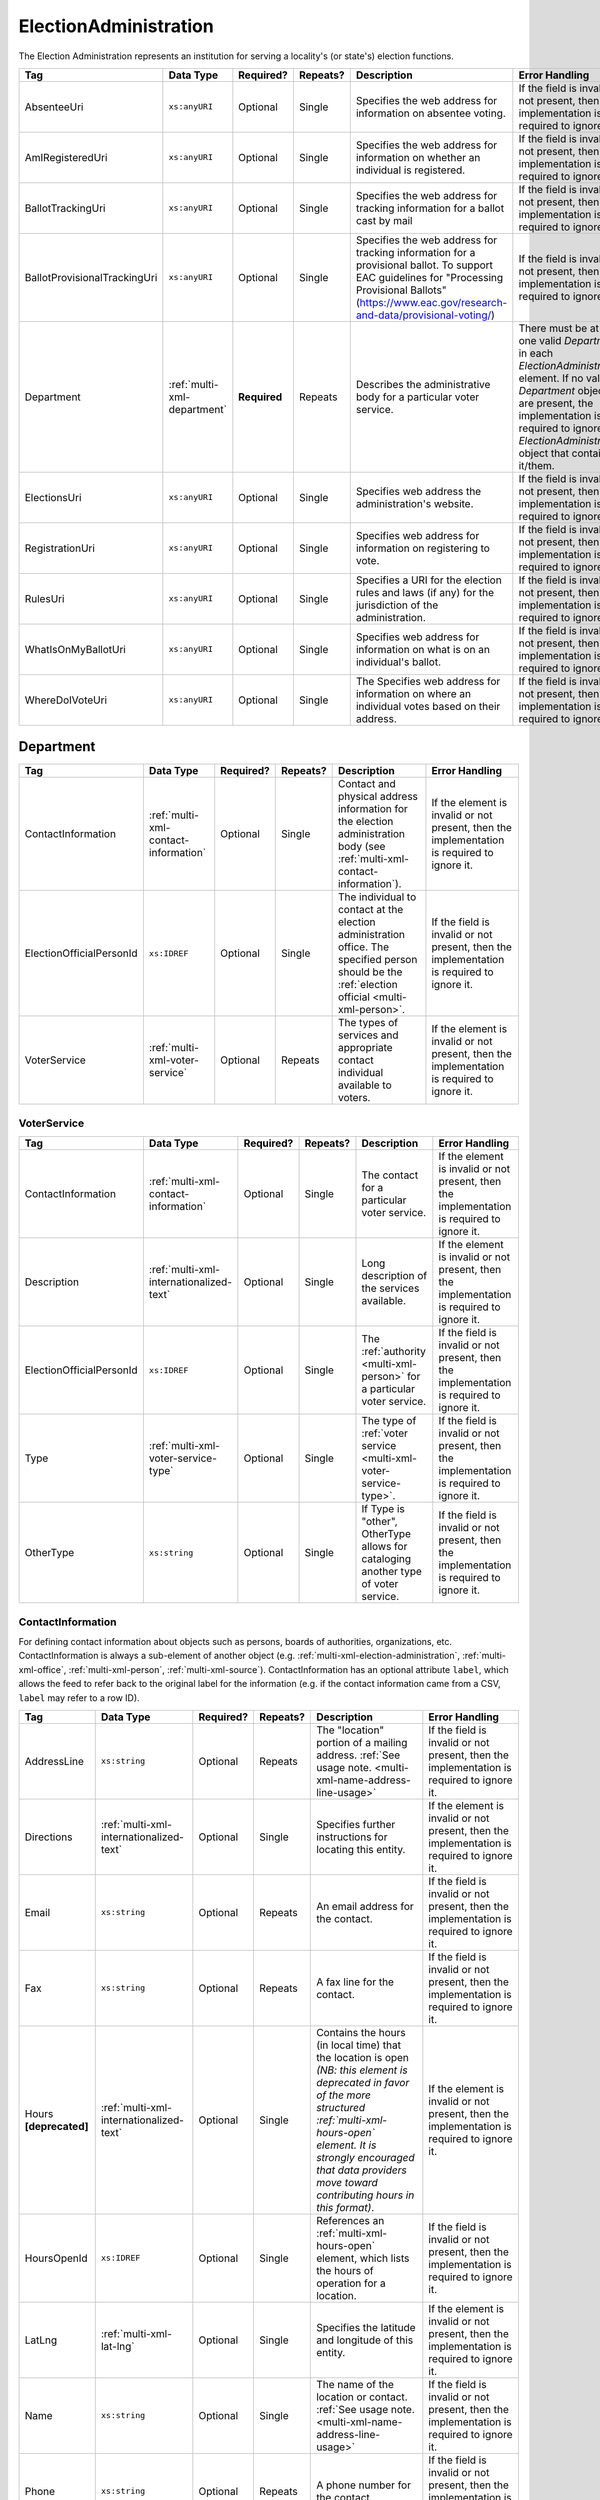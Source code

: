 .. This file is auto-generated.  Do not edit it by hand!

.. _multi-xml-election-administration:

ElectionAdministration
======================

The Election Administration represents an institution for serving a locality's (or state's) election
functions.

+------------------------------+-----------------------------+--------------+--------------+-------------------------------------------------------------+------------------------------------------+
| Tag                          | Data Type                   | Required?    | Repeats?     | Description                                                 | Error Handling                           |
+==============================+=============================+==============+==============+=============================================================+==========================================+
| AbsenteeUri                  | ``xs:anyURI``               | Optional     | Single       | Specifies the web address for information on absentee       | If the field is invalid or not present,  |
|                              |                             |              |              | voting.                                                     | then the implementation is required to   |
|                              |                             |              |              |                                                             | ignore it.                               |
+------------------------------+-----------------------------+--------------+--------------+-------------------------------------------------------------+------------------------------------------+
| AmIRegisteredUri             | ``xs:anyURI``               | Optional     | Single       | Specifies the web address for information on whether an     | If the field is invalid or not present,  |
|                              |                             |              |              | individual is registered.                                   | then the implementation is required to   |
|                              |                             |              |              |                                                             | ignore it.                               |
+------------------------------+-----------------------------+--------------+--------------+-------------------------------------------------------------+------------------------------------------+
| BallotTrackingUri            | ``xs:anyURI``               | Optional     | Single       | Specifies the web address for tracking information for a    | If the field is invalid or not present,  |
|                              |                             |              |              | ballot cast by mail                                         | then the implementation is required to   |
|                              |                             |              |              |                                                             | ignore it.                               |
+------------------------------+-----------------------------+--------------+--------------+-------------------------------------------------------------+------------------------------------------+
| BallotProvisionalTrackingUri | ``xs:anyURI``               | Optional     | Single       | Specifies the web address for tracking information for a    | If the field is invalid or not present,  |
|                              |                             |              |              | provisional ballot. To support EAC guidelines for           | then the implementation is required to   |
|                              |                             |              |              | "Processing Provisional Ballots"                            | ignore it.                               |
|                              |                             |              |              | (https://www.eac.gov/research-and-data/provisional-voting/) |                                          |
+------------------------------+-----------------------------+--------------+--------------+-------------------------------------------------------------+------------------------------------------+
| Department                   | :ref:`multi-xml-department` | **Required** | Repeats      | Describes the administrative body for a particular voter    | There must be at least one valid         |
|                              |                             |              |              | service.                                                    | `Department` in each                     |
|                              |                             |              |              |                                                             | `ElectionAdministration` element. If no  |
|                              |                             |              |              |                                                             | valid `Department` objects are present,  |
|                              |                             |              |              |                                                             | the implementation is required to ignore |
|                              |                             |              |              |                                                             | the `ElectionAdministration` object that |
|                              |                             |              |              |                                                             | contains it/them.                        |
+------------------------------+-----------------------------+--------------+--------------+-------------------------------------------------------------+------------------------------------------+
| ElectionsUri                 | ``xs:anyURI``               | Optional     | Single       | Specifies web address the administration's website.         | If the field is invalid or not present,  |
|                              |                             |              |              |                                                             | then the implementation is required to   |
|                              |                             |              |              |                                                             | ignore it.                               |
+------------------------------+-----------------------------+--------------+--------------+-------------------------------------------------------------+------------------------------------------+
| RegistrationUri              | ``xs:anyURI``               | Optional     | Single       | Specifies web address for information on registering to     | If the field is invalid or not present,  |
|                              |                             |              |              | vote.                                                       | then the implementation is required to   |
|                              |                             |              |              |                                                             | ignore it.                               |
+------------------------------+-----------------------------+--------------+--------------+-------------------------------------------------------------+------------------------------------------+
| RulesUri                     | ``xs:anyURI``               | Optional     | Single       | Specifies a URI for the election rules and laws (if any)    | If the field is invalid or not present,  |
|                              |                             |              |              | for the jurisdiction of the administration.                 | then the implementation is required to   |
|                              |                             |              |              |                                                             | ignore it.                               |
+------------------------------+-----------------------------+--------------+--------------+-------------------------------------------------------------+------------------------------------------+
| WhatIsOnMyBallotUri          | ``xs:anyURI``               | Optional     | Single       | Specifies web address for information on what is on an      | If the field is invalid or not present,  |
|                              |                             |              |              | individual's ballot.                                        | then the implementation is required to   |
|                              |                             |              |              |                                                             | ignore it.                               |
+------------------------------+-----------------------------+--------------+--------------+-------------------------------------------------------------+------------------------------------------+
| WhereDoIVoteUri              | ``xs:anyURI``               | Optional     | Single       | The Specifies web address for information on where an       | If the field is invalid or not present,  |
|                              |                             |              |              | individual votes based on their address.                    | then the implementation is required to   |
|                              |                             |              |              |                                                             | ignore it.                               |
+------------------------------+-----------------------------+--------------+--------------+-------------------------------------------------------------+------------------------------------------+

.. code-block:: xml
   :linenos:

   <ElectionAdministration id="ea40133">
      <AbsenteeUri>http://www.sbe.virginia.gov/absenteevoting.html</AbsenteeUri>
      <AmIRegisteredUri>https://www.vote.virginia.gov/</AmIRegisteredUri>
      <BallotTrackingUri>https://www.vote.virginia.gov/</BallotTrackingUri>
      <BallotProvisionalTrackingUri>https://www.vote.virginia.gov/</BallotProvisionalTrackingUri>
      <Department>
        <ContactInformation label="ci60000">
          <AddressLine>Washington Building First Floor</AddressLine>
          <AddressLine>1100 Bank Street</AddressLine>
          <AddressLine>Richmond, VA 23219</AddressLine>
          <Name>State Board of Elections</Name>
        </ContactInformation>
      </Department>
      <ElectionsUri>http://www.sbe.virginia.gov/</ElectionsUri>
      <RegistrationUri>https://www.vote.virginia.gov/</RegistrationUri>
      <RulesUri>http://www.sbe.virginia.gov/</RulesUri>
      <WhatIsOnMyBallotUri>https://www.vote.virginia.gov/</WhatIsOnMyBallotUri>
      <WhereDoIVoteUri>https://www.vote.virginia.gov/</WhereDoIVoteUri>
   </ElectionAdministration>


.. _multi-xml-department:

Department
----------

+--------------------------+--------------------------------------+--------------+--------------+------------------------------------------+------------------------------------------+
| Tag                      | Data Type                            | Required?    | Repeats?     | Description                              | Error Handling                           |
+==========================+======================================+==============+==============+==========================================+==========================================+
| ContactInformation       | :ref:`multi-xml-contact-information` | Optional     | Single       | Contact and physical address information | If the element is invalid or not         |
|                          |                                      |              |              | for the election administration body     | present, then the implementation is      |
|                          |                                      |              |              | (see                                     | required to ignore it.                   |
|                          |                                      |              |              | :ref:`multi-xml-contact-information`).   |                                          |
+--------------------------+--------------------------------------+--------------+--------------+------------------------------------------+------------------------------------------+
| ElectionOfficialPersonId | ``xs:IDREF``                         | Optional     | Single       | The individual to contact at the         | If the field is invalid or not present,  |
|                          |                                      |              |              | election administration office. The      | then the implementation is required to   |
|                          |                                      |              |              | specified person should be the           | ignore it.                               |
|                          |                                      |              |              | :ref:`election official                  |                                          |
|                          |                                      |              |              | <multi-xml-person>`.                     |                                          |
+--------------------------+--------------------------------------+--------------+--------------+------------------------------------------+------------------------------------------+
| VoterService             | :ref:`multi-xml-voter-service`       | Optional     | Repeats      | The types of services and appropriate    | If the element is invalid or not         |
|                          |                                      |              |              | contact individual available to voters.  | present, then the implementation is      |
|                          |                                      |              |              |                                          | required to ignore it.                   |
+--------------------------+--------------------------------------+--------------+--------------+------------------------------------------+------------------------------------------+


.. _multi-xml-voter-service:

VoterService
~~~~~~~~~~~~

+--------------------------+-----------------------------------------+--------------+--------------+------------------------------------------+------------------------------------------+
| Tag                      | Data Type                               | Required?    | Repeats?     | Description                              | Error Handling                           |
+==========================+=========================================+==============+==============+==========================================+==========================================+
| ContactInformation       | :ref:`multi-xml-contact-information`    | Optional     | Single       | The contact for a particular voter       | If the element is invalid or not         |
|                          |                                         |              |              | service.                                 | present, then the implementation is      |
|                          |                                         |              |              |                                          | required to ignore it.                   |
+--------------------------+-----------------------------------------+--------------+--------------+------------------------------------------+------------------------------------------+
| Description              | :ref:`multi-xml-internationalized-text` | Optional     | Single       | Long description of the services         | If the element is invalid or not         |
|                          |                                         |              |              | available.                               | present, then the implementation is      |
|                          |                                         |              |              |                                          | required to ignore it.                   |
+--------------------------+-----------------------------------------+--------------+--------------+------------------------------------------+------------------------------------------+
| ElectionOfficialPersonId | ``xs:IDREF``                            | Optional     | Single       | The :ref:`authority <multi-xml-person>`  | If the field is invalid or not present,  |
|                          |                                         |              |              | for a particular voter service.          | then the implementation is required to   |
|                          |                                         |              |              |                                          | ignore it.                               |
+--------------------------+-----------------------------------------+--------------+--------------+------------------------------------------+------------------------------------------+
| Type                     | :ref:`multi-xml-voter-service-type`     | Optional     | Single       | The type of :ref:`voter service          | If the field is invalid or not present,  |
|                          |                                         |              |              | <multi-xml-voter-service-type>`.         | then the implementation is required to   |
|                          |                                         |              |              |                                          | ignore it.                               |
+--------------------------+-----------------------------------------+--------------+--------------+------------------------------------------+------------------------------------------+
| OtherType                | ``xs:string``                           | Optional     | Single       | If Type is "other", OtherType allows for | If the field is invalid or not present,  |
|                          |                                         |              |              | cataloging another type of voter         | then the implementation is required to   |
|                          |                                         |              |              | service.                                 | ignore it.                               |
+--------------------------+-----------------------------------------+--------------+--------------+------------------------------------------+------------------------------------------+


.. _multi-xml-contact-information:

ContactInformation
~~~~~~~~~~~~~~~~~~

For defining contact information about objects such as persons, boards of authorities,
organizations, etc. ContactInformation is always a sub-element of another object (e.g.
:ref:`multi-xml-election-administration`, :ref:`multi-xml-office`,
:ref:`multi-xml-person`, :ref:`multi-xml-source`). ContactInformation has an optional attribute
``label``, which allows the feed to refer back to the original label for the information
(e.g. if the contact information came from a CSV, ``label`` may refer to a row ID).

+------------------+-----------------------------------------+--------------+--------------+------------------------------------------+------------------------------------------+
| Tag              | Data Type                               | Required?    | Repeats?     | Description                              | Error Handling                           |
+==================+=========================================+==============+==============+==========================================+==========================================+
| AddressLine      | ``xs:string``                           | Optional     | Repeats      | The "location" portion of a mailing      | If the field is invalid or not present,  |
|                  |                                         |              |              | address. :ref:`See usage note.           | then the implementation is required to   |
|                  |                                         |              |              | <multi-xml-name-address-line-usage>`     | ignore it.                               |
+------------------+-----------------------------------------+--------------+--------------+------------------------------------------+------------------------------------------+
| Directions       | :ref:`multi-xml-internationalized-text` | Optional     | Single       | Specifies further instructions for       | If the element is invalid or not         |
|                  |                                         |              |              | locating this entity.                    | present, then the implementation is      |
|                  |                                         |              |              |                                          | required to ignore it.                   |
+------------------+-----------------------------------------+--------------+--------------+------------------------------------------+------------------------------------------+
| Email            | ``xs:string``                           | Optional     | Repeats      | An email address for the contact.        | If the field is invalid or not present,  |
|                  |                                         |              |              |                                          | then the implementation is required to   |
|                  |                                         |              |              |                                          | ignore it.                               |
+------------------+-----------------------------------------+--------------+--------------+------------------------------------------+------------------------------------------+
| Fax              | ``xs:string``                           | Optional     | Repeats      | A fax line for the contact.              | If the field is invalid or not present,  |
|                  |                                         |              |              |                                          | then the implementation is required to   |
|                  |                                         |              |              |                                          | ignore it.                               |
+------------------+-----------------------------------------+--------------+--------------+------------------------------------------+------------------------------------------+
| Hours            | :ref:`multi-xml-internationalized-text` | Optional     | Single       | Contains the hours (in local time) that  | If the element is invalid or not         |
| **[deprecated]** |                                         |              |              | the location is open *(NB: this element  | present, then the implementation is      |
|                  |                                         |              |              | is deprecated in favor of the more       | required to ignore it.                   |
|                  |                                         |              |              | structured :ref:`multi-xml-hours-open`   |                                          |
|                  |                                         |              |              | element. It is strongly encouraged that  |                                          |
|                  |                                         |              |              | data providers move toward contributing  |                                          |
|                  |                                         |              |              | hours in this format)*.                  |                                          |
+------------------+-----------------------------------------+--------------+--------------+------------------------------------------+------------------------------------------+
| HoursOpenId      | ``xs:IDREF``                            | Optional     | Single       | References an                            | If the field is invalid or not present,  |
|                  |                                         |              |              | :ref:`multi-xml-hours-open` element,     | then the implementation is required to   |
|                  |                                         |              |              | which lists the hours of operation for a | ignore it.                               |
|                  |                                         |              |              | location.                                |                                          |
+------------------+-----------------------------------------+--------------+--------------+------------------------------------------+------------------------------------------+
| LatLng           | :ref:`multi-xml-lat-lng`                | Optional     | Single       | Specifies the latitude and longitude of  | If the element is invalid or not         |
|                  |                                         |              |              | this entity.                             | present, then the implementation is      |
|                  |                                         |              |              |                                          | required to ignore it.                   |
+------------------+-----------------------------------------+--------------+--------------+------------------------------------------+------------------------------------------+
| Name             | ``xs:string``                           | Optional     | Single       | The name of the location or contact.     | If the field is invalid or not present,  |
|                  |                                         |              |              | :ref:`See usage note.                    | then the implementation is required to   |
|                  |                                         |              |              | <multi-xml-name-address-line-usage>`     | ignore it.                               |
+------------------+-----------------------------------------+--------------+--------------+------------------------------------------+------------------------------------------+
| Phone            | ``xs:string``                           | Optional     | Repeats      | A phone number for the contact.          | If the field is invalid or not present,  |
|                  |                                         |              |              |                                          | then the implementation is required to   |
|                  |                                         |              |              |                                          | ignore it.                               |
+------------------+-----------------------------------------+--------------+--------------+------------------------------------------+------------------------------------------+
| Uri              | ``xs:anyURI``                           | Optional     | Repeats      | An informational URI for the contact or  | If the field is invalid or not present,  |
|                  |                                         |              |              | location.                                | then the implementation is required to   |
|                  |                                         |              |              |                                          | ignore it.                               |
+------------------+-----------------------------------------+--------------+--------------+------------------------------------------+------------------------------------------+

.. _multi-xml-name-address-line-usage:

``Name`` and ``AddressLine`` Usage Note
^^^^^^^^^^^^^^^^^^^^^^^^^^^^^^^^^^^^^^^

The ``Name`` and ``AddressLine`` fields should be chosen so that a display
or mailing address can be constructed programmatically by joining the
``Name`` and ``AddressLine`` fields together.  For example, for the
following address::

    Department of Elections
    1 Dr. Carlton B. Goodlett Place, Room 48
    San Francisco, CA 94102

The name could be "Department of Elections" and the first address line
could be "1 Dr. Carlton B. Goodlett Place, Room 48."

However, VIP does not yet support the representation of mailing addresses
whose "name" portion spans more than one line, for example::

    California Secretary of State
    Elections Division
    1500 11th Street
    Sacramento, CA 95814

For addresses like the above, we recommend choosing a name like, "California
Secretary of State, Elections Division" with "1500 11th Street" as the
first address line. This would result in a programmatically constructed
address like the following::

    California Secretary of State, Elections Division
    1500 11th Street
    Sacramento, CA 95814

.. code-block:: xml
   :linenos:

   <ContactInformation label="ci10861a">
      <AddressLine>1600 Pennsylvania Ave</AddressLine>
      <AddressLine>Washington, DC 20006</AddressLine>
      <Email>president@whitehouse.gov</Email>
      <Phone>202-456-1111</Phone>
      <Phone annotation="TDD">202-456-6213</Phone>
      <Uri>http://www.whitehouse.gov</Uri>
   </ContactInformation>


.. _multi-xml-voter-service:

VoterService
------------

+--------------------------+-----------------------------------------+--------------+--------------+------------------------------------------+------------------------------------------+
| Tag                      | Data Type                               | Required?    | Repeats?     | Description                              | Error Handling                           |
+==========================+=========================================+==============+==============+==========================================+==========================================+
| ContactInformation       | :ref:`multi-xml-contact-information`    | Optional     | Single       | The contact for a particular voter       | If the element is invalid or not         |
|                          |                                         |              |              | service.                                 | present, then the implementation is      |
|                          |                                         |              |              |                                          | required to ignore it.                   |
+--------------------------+-----------------------------------------+--------------+--------------+------------------------------------------+------------------------------------------+
| Description              | :ref:`multi-xml-internationalized-text` | Optional     | Single       | Long description of the services         | If the element is invalid or not         |
|                          |                                         |              |              | available.                               | present, then the implementation is      |
|                          |                                         |              |              |                                          | required to ignore it.                   |
+--------------------------+-----------------------------------------+--------------+--------------+------------------------------------------+------------------------------------------+
| ElectionOfficialPersonId | ``xs:IDREF``                            | Optional     | Single       | The :ref:`authority <multi-xml-person>`  | If the field is invalid or not present,  |
|                          |                                         |              |              | for a particular voter service.          | then the implementation is required to   |
|                          |                                         |              |              |                                          | ignore it.                               |
+--------------------------+-----------------------------------------+--------------+--------------+------------------------------------------+------------------------------------------+
| Type                     | :ref:`multi-xml-voter-service-type`     | Optional     | Single       | The type of :ref:`voter service          | If the field is invalid or not present,  |
|                          |                                         |              |              | <multi-xml-voter-service-type>`.         | then the implementation is required to   |
|                          |                                         |              |              |                                          | ignore it.                               |
+--------------------------+-----------------------------------------+--------------+--------------+------------------------------------------+------------------------------------------+
| OtherType                | ``xs:string``                           | Optional     | Single       | If Type is "other", OtherType allows for | If the field is invalid or not present,  |
|                          |                                         |              |              | cataloging another type of voter         | then the implementation is required to   |
|                          |                                         |              |              | service.                                 | ignore it.                               |
+--------------------------+-----------------------------------------+--------------+--------------+------------------------------------------+------------------------------------------+
